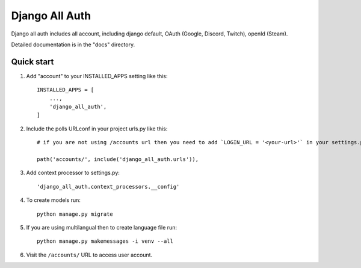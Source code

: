 ============
Django All Auth
============

Django all auth includes all account, including django default, OAuth (Google, Discord, Twitch), openId (Steam).

Detailed documentation is in the "docs" directory.

Quick start
-----------

1. Add "account" to your INSTALLED_APPS setting like this::

    INSTALLED_APPS = [
        ...,
        'django_all_auth',
    ]

2. Include the polls URLconf in your project urls.py like this::

    # if you are not using /accounts url then you need to add `LOGIN_URL = '<your-url>'` in your settings.py

    path('accounts/', include('django_all_auth.urls')),


3. Add context processor to settings.py::

    'django_all_auth.context_processors.__config'


4. To create models run::

    python manage.py migrate

5. If you are using multilangual then to create language file run::

    python manage.py makemessages -i venv --all

6. Visit the ``/accounts/`` URL to access user account.
